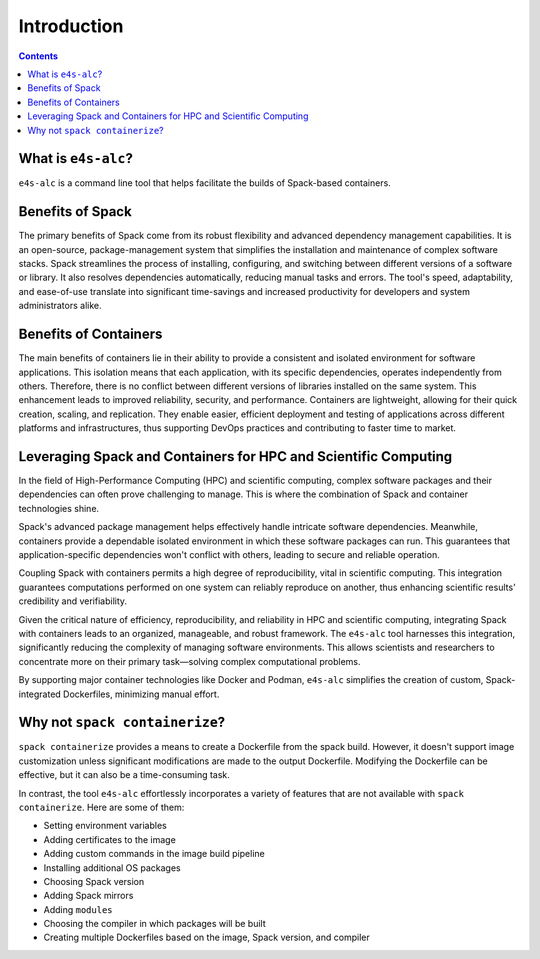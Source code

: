 ============
Introduction
============

.. contents:: 
   :depth: 2

--------------------
What is ``e4s-alc``?
--------------------

``e4s-alc`` is a command line tool that helps facilitate the builds of Spack-based containers.

-----------------
Benefits of Spack
-----------------

The primary benefits of Spack come from its robust flexibility and advanced dependency management capabilities. It is an open-source, package-management system that simplifies the installation and maintenance of complex software stacks. Spack streamlines the process of installing, configuring, and switching between different versions of a software or library. It also resolves dependencies automatically, reducing manual tasks and errors. The tool's speed, adaptability, and ease-of-use translate into significant time-savings and increased productivity for developers and system administrators alike.

----------------------
Benefits of Containers
----------------------

The main benefits of containers lie in their ability to provide a consistent and isolated environment for software applications. This isolation means that each application, with its specific dependencies, operates independently from others. Therefore, there is no conflict between different versions of libraries installed on the same system. This enhancement leads to improved reliability, security, and performance. Containers are lightweight, allowing for their quick creation, scaling, and replication. They enable easier, efficient deployment and testing of applications across different platforms and infrastructures, thus supporting DevOps practices and contributing to faster time to market.

----------------------------------------------------------------
Leveraging Spack and Containers for HPC and Scientific Computing
----------------------------------------------------------------

In the field of High-Performance Computing (HPC) and scientific computing, complex software packages and their dependencies can often prove challenging to manage. This is where the combination of Spack and container technologies shine.

Spack's advanced package management helps effectively handle intricate software dependencies. Meanwhile, containers provide a dependable isolated environment in which these software packages can run. This guarantees that application-specific dependencies won't conflict with others, leading to secure and reliable operation.

Coupling Spack with containers permits a high degree of reproducibility, vital in scientific computing. This integration guarantees computations performed on one system can reliably reproduce on another, thus enhancing scientific results' credibility and verifiability.

Given the critical nature of efficiency, reproducibility, and reliability in HPC and scientific computing, integrating Spack with containers leads to an organized, manageable, and robust framework. The ``e4s-alc`` tool harnesses this integration, significantly reducing the complexity of managing software environments. This allows scientists and researchers to concentrate more on their primary task—solving complex computational problems.

By supporting major container technologies like Docker and Podman, ``e4s-alc`` simplifies the creation of custom, Spack-integrated Dockerfiles, minimizing manual effort.

-------------------------------
Why not ``spack containerize``?
-------------------------------

``spack containerize`` provides a means to create a Dockerfile from the spack build. However, it doesn't support image customization unless significant modifications are made to the output Dockerfile. Modifying the Dockerfile can be effective, but it can also be a time-consuming task. 

In contrast, the tool ``e4s-alc`` effortlessly incorporates a variety of features that are not available with ``spack containerize``. Here are some of them:

* Setting environment variables
* Adding certificates to the image
* Adding custom commands in the image build pipeline
* Installing additional OS packages
* Choosing Spack version
* Adding Spack mirrors
* Adding ``modules``
* Choosing the compiler in which packages will be built
* Creating multiple Dockerfiles based on the image, Spack version, and compiler

